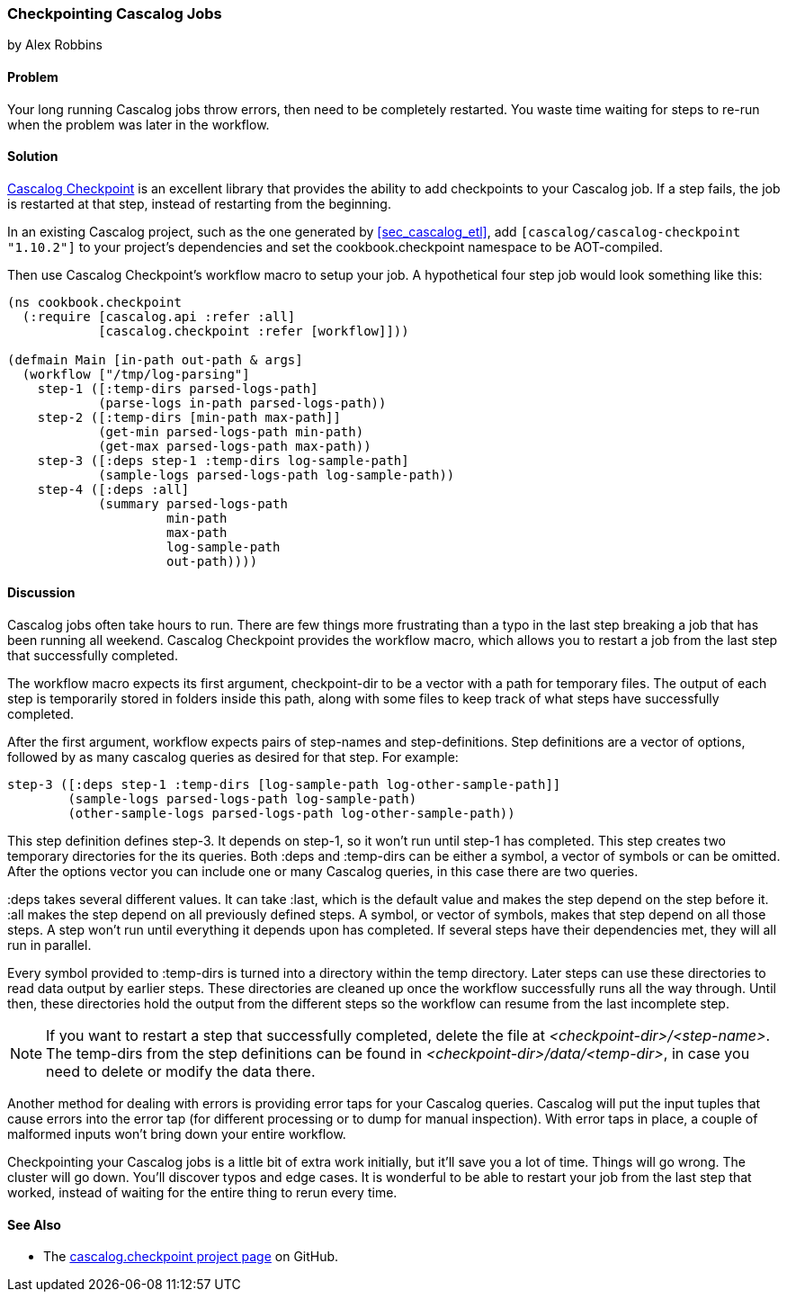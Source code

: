 === Checkpointing Cascalog Jobs
[role="byline"]
by Alex Robbins

==== Problem

Your long running Cascalog jobs throw errors, then need to be
completely restarted. You waste time waiting for steps to re-run when
the problem was later in the workflow.

==== Solution

https://github.com/nathanmarz/cascalog-contrib/tree/master/cascalog.checkpoint[Cascalog
Checkpoint] is an excellent library that provides the ability to add
checkpoints to your Cascalog job. If a step fails, the job is
restarted at that step, instead of restarting from the beginning.

In an existing Cascalog project, such as the one generated by
<<sec_cascalog_etl>>, add `[cascalog/cascalog-checkpoint "1.10.2"]` to
your project's dependencies and set the +cookbook.checkpoint+
namespace to be AOT-compiled.

Then use Cascalog Checkpoint's +workflow+ macro to setup your job. A
hypothetical four step job would look something like this:

[source,clojure]
----
(ns cookbook.checkpoint
  (:require [cascalog.api :refer :all]
            [cascalog.checkpoint :refer [workflow]]))

(defmain Main [in-path out-path & args]
  (workflow ["/tmp/log-parsing"]
    step-1 ([:temp-dirs parsed-logs-path]
            (parse-logs in-path parsed-logs-path))
    step-2 ([:temp-dirs [min-path max-path]]
            (get-min parsed-logs-path min-path)
            (get-max parsed-logs-path max-path))
    step-3 ([:deps step-1 :temp-dirs log-sample-path]
            (sample-logs parsed-logs-path log-sample-path))
    step-4 ([:deps :all]
            (summary parsed-logs-path
                     min-path
                     max-path
                     log-sample-path
                     out-path))))
----

==== Discussion

Cascalog jobs often take hours to run. There are few things more
frustrating than a typo in the last step breaking a job that has been
running all weekend. Cascalog Checkpoint provides the +workflow+
macro, which allows you to restart a job from the last step that
successfully completed.

The +workflow+ macro expects its first argument, +checkpoint-dir+ to
be a vector with a path for temporary files.  The output of each step
is temporarily stored in folders inside this path, along with some
files to keep track of what steps have successfully completed.

After the first argument, +workflow+ expects pairs of step-names and
step-definitions. Step definitions are a vector of options, followed
by as many cascalog queries as desired for that step. For example:

[source,clojure]
----
step-3 ([:deps step-1 :temp-dirs [log-sample-path log-other-sample-path]]
        (sample-logs parsed-logs-path log-sample-path)
        (other-sample-logs parsed-logs-path log-other-sample-path))
----

This step definition defines +step-3+. It depends on +step-1+, so it
won't run until +step-1+ has completed. This step creates two temporary
directories for the its queries. Both +:deps+ and +:temp-dirs+ can be
either a symbol, a vector of symbols or can be omitted. After the
options vector you can include one or many Cascalog queries, in this
case there are two queries.

+:deps+ takes several different values. It can take +:last+, which is
the default value and makes the step depend on the step before
it. +:all+ makes the step depend on all previously defined steps. A
symbol, or vector of symbols, makes that step depend on all those
steps. A step won't run until everything it depends upon has
completed. If several steps have their dependencies met, they will all
run in parallel.

Every symbol provided to +:temp-dirs+ is turned into a directory
within the temp directory. Later steps can use these directories to
read data output by earlier steps. These directories are cleaned up
once the workflow successfully runs all the way through. Until then,
these directories hold the output from the different steps so the
workflow can resume from the last incomplete step.

[NOTE]
====
If you want to restart a step that successfully completed, delete the
file at _<checkpoint-dir>/<step-name>_. The temp-dirs from the step
definitions can be found in _<checkpoint-dir>/data/<temp-dir>_, in case
you need to delete or modify the data there.
====

Another method for dealing with errors is providing error taps for
your Cascalog queries. Cascalog will put the input tuples that cause
errors into the error tap (for different processing or to dump for
manual inspection). With error taps in place, a couple of malformed
inputs won't bring down your entire workflow.

Checkpointing your Cascalog jobs is a little bit of extra work
initially, but it'll save you a lot of time.  Things will go
wrong. The cluster will go down. You'll discover typos and edge
cases. It is wonderful to be able to restart your job from the last
step that worked, instead of waiting for the entire thing to rerun
every time.

==== See Also

* The
  https://github.com/nathanmarz/cascalog-contrib/tree/master/cascalog.checkpoint[+cascalog.checkpoint+
  project page] on GitHub.

